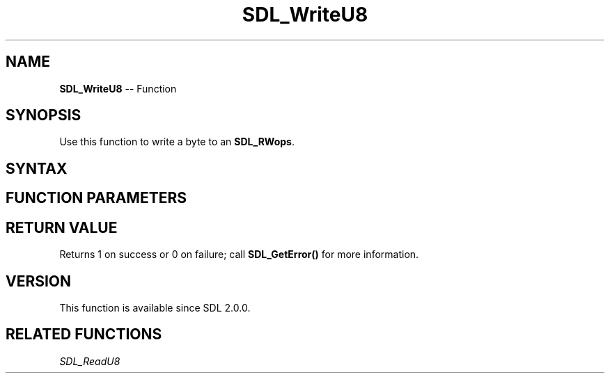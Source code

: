 .TH SDL_WriteU8 3 "2018.10.07" "https://github.com/haxpor/sdl2-manpage" "SDL2"
.SH NAME
\fBSDL_WriteU8\fR -- Function

.SH SYNOPSIS
Use this function to write a byte to an \fBSDL_RWops\fR.

.SH SYNTAX
.TS
tab(:) allbox;
a.
T{
.nf
size_t SDL_WriteU8(SDL_RWops*       dst,
                   Uint8            value)
.fi
T}
.TE

.SH FUNCTION PARAMETERS
.TS
tab(:) allbox;
ab l.
dst:T{
the \fBSDL_RWops\fR to write to
T}
value:T{
the byte value to write
T}
.TE

.SH RETURN VALUE
Returns 1 on success or 0 on failure; call \fBSDL_GetError()\fR for more information.

.SH VERSION
This function is available since SDL 2.0.0.

.SH RELATED FUNCTIONS
\fISDL_ReadU8\fR
